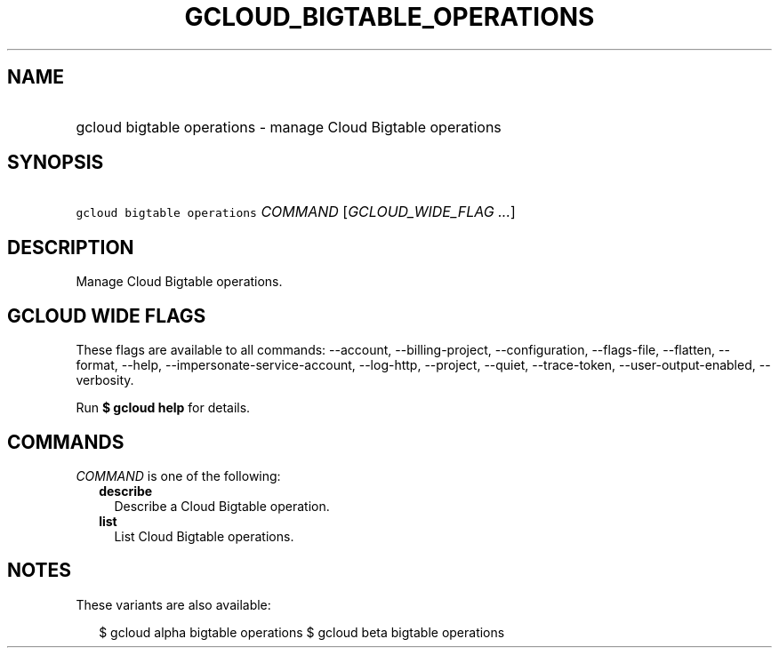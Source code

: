 
.TH "GCLOUD_BIGTABLE_OPERATIONS" 1



.SH "NAME"
.HP
gcloud bigtable operations \- manage Cloud Bigtable operations



.SH "SYNOPSIS"
.HP
\f5gcloud bigtable operations\fR \fICOMMAND\fR [\fIGCLOUD_WIDE_FLAG\ ...\fR]



.SH "DESCRIPTION"

Manage Cloud Bigtable operations.



.SH "GCLOUD WIDE FLAGS"

These flags are available to all commands: \-\-account, \-\-billing\-project,
\-\-configuration, \-\-flags\-file, \-\-flatten, \-\-format, \-\-help,
\-\-impersonate\-service\-account, \-\-log\-http, \-\-project, \-\-quiet,
\-\-trace\-token, \-\-user\-output\-enabled, \-\-verbosity.

Run \fB$ gcloud help\fR for details.



.SH "COMMANDS"

\f5\fICOMMAND\fR\fR is one of the following:

.RS 2m
.TP 2m
\fBdescribe\fR
Describe a Cloud Bigtable operation.

.TP 2m
\fBlist\fR
List Cloud Bigtable operations.


.RE
.sp

.SH "NOTES"

These variants are also available:

.RS 2m
$ gcloud alpha bigtable operations
$ gcloud beta bigtable operations
.RE

